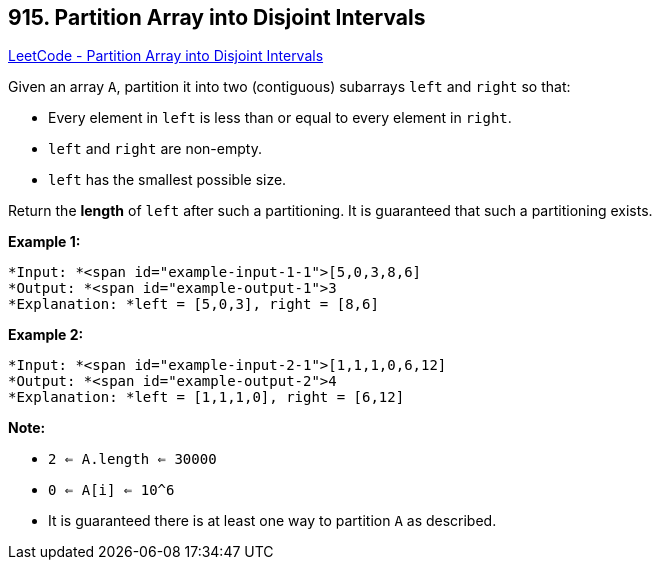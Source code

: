 == 915. Partition Array into Disjoint Intervals

https://leetcode.com/problems/partition-array-into-disjoint-intervals/[LeetCode - Partition Array into Disjoint Intervals]

Given an array `A`, partition it into two (contiguous) subarrays `left` and `right` so that:


* Every element in `left` is less than or equal to every element in `right`.
* `left` and `right` are non-empty.
* `left` has the smallest possible size.


Return the *length* of `left` after such a partitioning.  It is guaranteed that such a partitioning exists.

 

*Example 1:*

[subs="verbatim,quotes"]
----
*Input: *<span id="example-input-1-1">[5,0,3,8,6]
*Output: *<span id="example-output-1">3
*Explanation: *left = [5,0,3], right = [8,6]
----


*Example 2:*

[subs="verbatim,quotes"]
----
*Input: *<span id="example-input-2-1">[1,1,1,0,6,12]
*Output: *<span id="example-output-2">4
*Explanation: *left = [1,1,1,0], right = [6,12]
----

 


*Note:*


* `2 <= A.length <= 30000`
* `0 <= A[i] <= 10^6`
* It is guaranteed there is at least one way to partition `A` as described.



 


